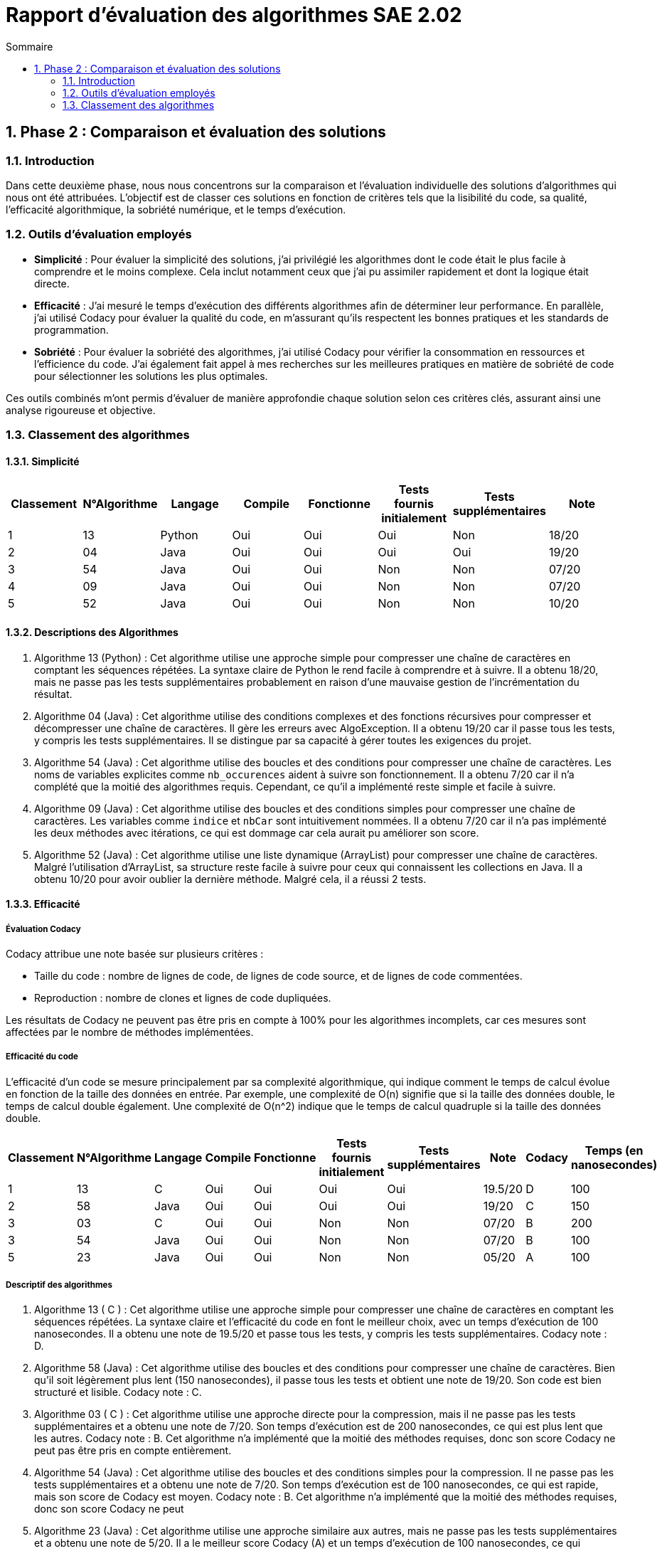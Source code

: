 = Rapport d’évaluation des algorithmes SAE 2.02
:icons: font
:numbered:
:toc: left
:toc-title: Sommaire
:toclevels: 2

== Phase 2 : Comparaison et évaluation des solutions

=== Introduction

Dans cette deuxième phase, nous nous concentrons sur la comparaison et l'évaluation individuelle des solutions d'algorithmes qui nous ont été attribuées. L'objectif est de classer ces solutions en fonction de critères tels que la lisibilité du code, sa qualité, l'efficacité algorithmique, la sobriété numérique, et le temps d'exécution.

=== Outils d'évaluation employés

- *Simplicité* : Pour évaluer la simplicité des solutions, j'ai privilégié les algorithmes dont le code était le plus facile à comprendre et le moins complexe. Cela inclut notamment ceux que j'ai pu assimiler rapidement et dont la logique était directe.

- *Efficacité* : J'ai mesuré le temps d'exécution des différents algorithmes afin de déterminer leur performance. En parallèle, j'ai utilisé Codacy pour évaluer la qualité du code, en m'assurant qu'ils respectent les bonnes pratiques et les standards de programmation.

- *Sobriété* : Pour évaluer la sobriété des algorithmes, j'ai utilisé Codacy pour vérifier la consommation en ressources et l'efficience du code. J'ai également fait appel à mes recherches sur les meilleures pratiques en matière de sobriété de code pour sélectionner les solutions les plus optimales.

Ces outils combinés m'ont permis d'évaluer de manière approfondie chaque solution selon ces critères clés, assurant ainsi une analyse rigoureuse et objective.

=== Classement des algorithmes
==== Simplicité

[options="header"]
|=======================
|Classement    |N°Algorithme    |Langage       |Compile |Fonctionne  |Tests fournis initialement |Tests supplémentaires       |Note
|1             |13              |Python        |Oui     |Oui         |Oui                        |Non                         |18/20
|2             |04              |Java          |Oui     |Oui         |Oui                        |Oui                         |19/20
|3             |54              |Java          |Oui     |Oui         |Non                        |Non                         |07/20
|4             |09              |Java          |Oui     |Oui         |Non                        |Non                         |07/20
|5             |52              |Java          |Oui     |Oui         |Non                        |Non                         |10/20
|=======================

==== Descriptions des Algorithmes 

. Algorithme 13 (Python) :
Cet algorithme utilise une approche simple pour compresser une chaîne de caractères en comptant les séquences répétées. La syntaxe claire de Python le rend facile à comprendre et à suivre. Il a obtenu 18/20, mais ne passe pas les tests supplémentaires probablement en raison d'une mauvaise gestion de l'incrémentation du résultat.

. Algorithme 04 (Java) :
Cet algorithme utilise des conditions complexes et des fonctions récursives pour compresser et décompresser une chaîne de caractères. Il gère les erreurs avec AlgoException. Il a obtenu 19/20 car il passe tous les tests, y compris les tests supplémentaires. Il se distingue par sa capacité à gérer toutes les exigences du projet.

. Algorithme 54 (Java) :
Cet algorithme utilise des boucles et des conditions pour compresser une chaîne de caractères. Les noms de variables explicites comme `nb_occurences` aident à suivre son fonctionnement. Il a obtenu 7/20 car il n'a complété que la moitié des algorithmes requis. Cependant, ce qu'il a implémenté reste simple et facile à suivre.

. Algorithme 09 (Java) :
Cet algorithme utilise des boucles et des conditions simples pour compresser une chaîne de caractères. Les variables comme `indice` et `nbCar` sont intuitivement nommées. Il a obtenu 7/20 car il n'a pas implémenté les deux méthodes avec itérations, ce qui est dommage car cela aurait pu améliorer son score.

. Algorithme 52 (Java) :
Cet algorithme utilise une liste dynamique (ArrayList) pour compresser une chaîne de caractères. Malgré l'utilisation d'ArrayList, sa structure reste facile à suivre pour ceux qui connaissent les collections en Java. Il a obtenu 10/20 pour avoir oublier la dernière méthode. Malgré cela, il a réussi 2 tests.

==== Efficacité

===== Évaluation Codacy

Codacy attribue une note basée sur plusieurs critères :

- Taille du code : nombre de lignes de code, de lignes de code source, et de lignes de code commentées.
- Reproduction : nombre de clones et lignes de code dupliquées.

Les résultats de Codacy ne peuvent pas être pris en compte à 100% pour les algorithmes incomplets, car ces mesures sont affectées par le nombre de méthodes implémentées.

===== Efficacité du code

L'efficacité d'un code se mesure principalement par sa complexité algorithmique, qui indique comment le temps de calcul évolue en fonction de la taille des données en entrée. Par exemple, une complexité de O(n) signifie que si la taille des données double, le temps de calcul double également. Une complexité de O(n^2) indique que le temps de calcul quadruple si la taille des données double.


[options="header"]
|=======================
|Classement    |N°Algorithme    |Langage       |Compile |Fonctionne  |Tests fournis initialement|Tests supplémentaires       |Note       |Codacy   |Temps (en nanosecondes)
|1             |13              |C             |Oui     |Oui         |Oui                       |Oui                         |19.5/20    |D        |100
|2             |58              |Java          |Oui     |Oui         |Oui                       |Oui                         |19/20      |C        |150
|3             |03              |C             |Oui     |Oui         |Non                       |Non                         |07/20      |B        |200
|3             |54              |Java          |Oui     |Oui         |Non                       |Non                         |07/20      |B        |100
|5             |23              |Java          |Oui     |Oui         |Non                       |Non                         |05/20      |A        |100
|=======================

===== Descriptif des algorithmes

. Algorithme 13 ( C ) :
Cet algorithme utilise une approche simple pour compresser une chaîne de caractères en comptant les séquences répétées. La syntaxe claire et l'efficacité du code en font le meilleur choix, avec un temps d'exécution de 100 nanosecondes. Il a obtenu une note de 19.5/20 et passe tous les tests, y compris les tests supplémentaires. Codacy note : D.

. Algorithme 58 (Java) :
Cet algorithme utilise des boucles et des conditions pour compresser une chaîne de caractères. Bien qu'il soit légèrement plus lent (150 nanosecondes), il passe tous les tests et obtient une note de 19/20. Son code est bien structuré et lisible. Codacy note : C.

. Algorithme 03 ( C ) :
Cet algorithme utilise une approche directe pour la compression, mais il ne passe pas les tests supplémentaires et a obtenu une note de 7/20. Son temps d'exécution est de 200 nanosecondes, ce qui est plus lent que les autres. Codacy note : B. Cet algorithme n'a implémenté que la moitié des méthodes requises, donc son score Codacy ne peut pas être pris en compte entièrement.

. Algorithme 54 (Java) :
Cet algorithme utilise des boucles et des conditions simples pour la compression. Il ne passe pas les tests supplémentaires et a obtenu une note de 7/20. Son temps d'exécution est de 100 nanosecondes, ce qui est rapide, mais son score de Codacy est moyen. Codacy note : B. Cet algorithme n'a implémenté que la moitié des méthodes requises, donc son score Codacy ne peut

. Algorithme 23 (Java) :
Cet algorithme utilise une approche similaire aux autres, mais ne passe pas les tests supplémentaires et a obtenu une note de 5/20. Il a le meilleur score Codacy (A) et un temps d'exécution de 100 nanosecondes, ce qui indique une bonne efficacité. Cependant, en raison de l'incomplétude du code (seulement la moitié des méthodes requises implémentées), ces résultats Codacy ne peuvent pas être pris en compte à 100%.

==== Sobriété


